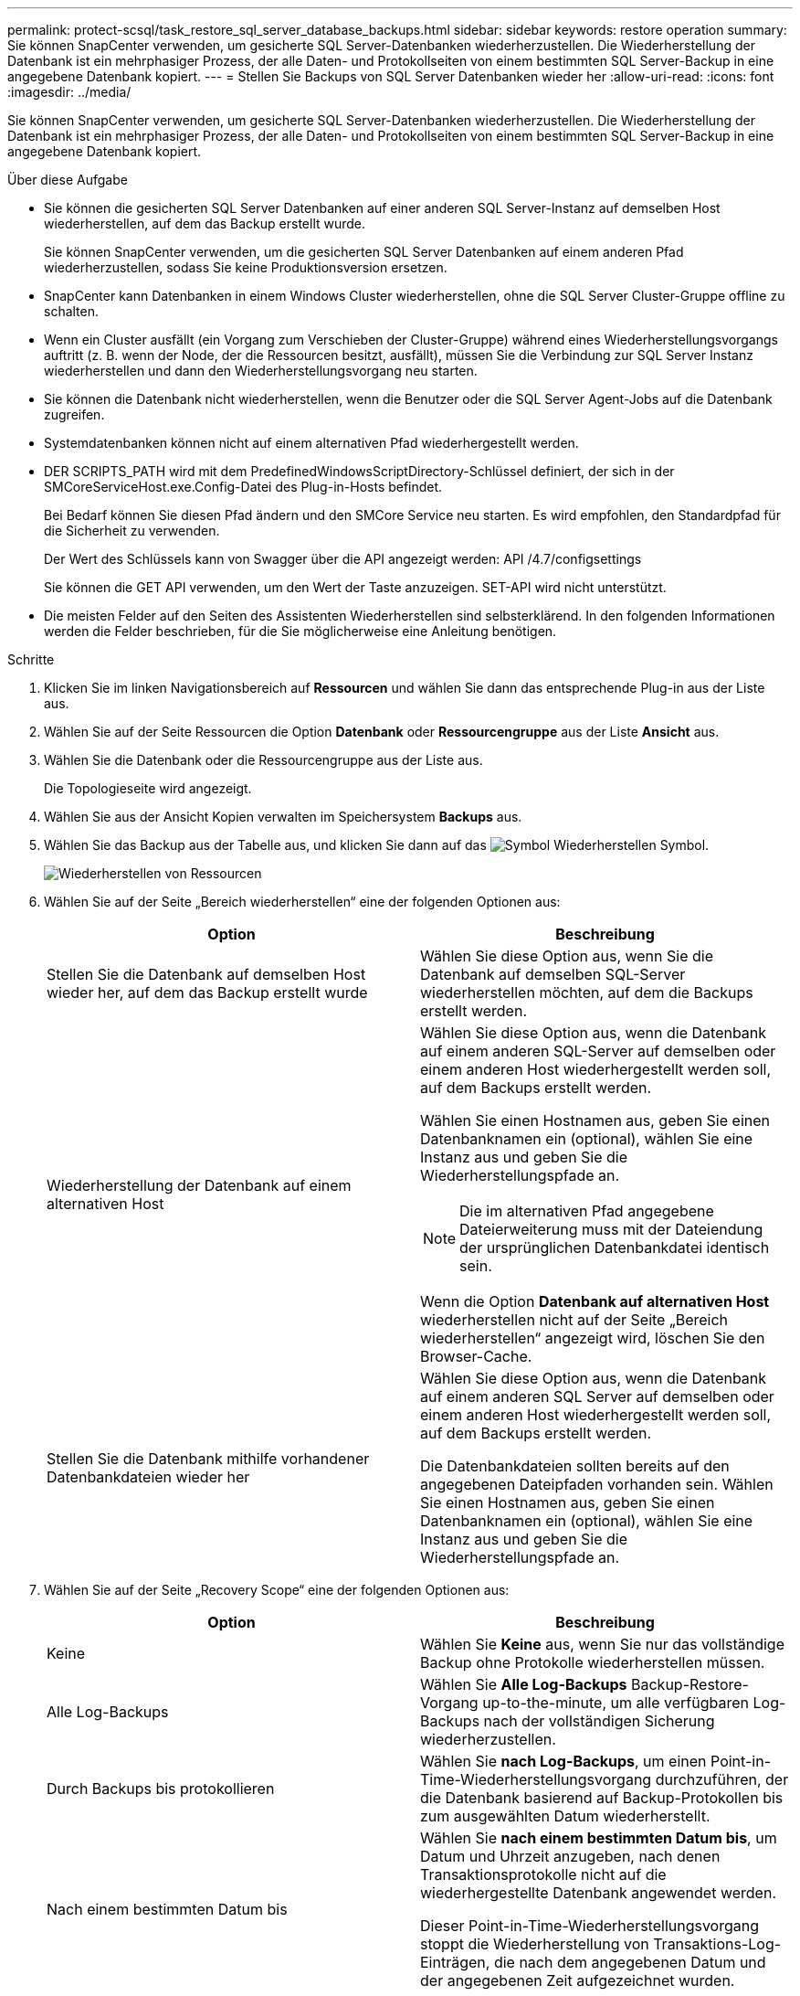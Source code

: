 ---
permalink: protect-scsql/task_restore_sql_server_database_backups.html 
sidebar: sidebar 
keywords: restore operation 
summary: Sie können SnapCenter verwenden, um gesicherte SQL Server-Datenbanken wiederherzustellen. Die Wiederherstellung der Datenbank ist ein mehrphasiger Prozess, der alle Daten- und Protokollseiten von einem bestimmten SQL Server-Backup in eine angegebene Datenbank kopiert. 
---
= Stellen Sie Backups von SQL Server Datenbanken wieder her
:allow-uri-read: 
:icons: font
:imagesdir: ../media/


[role="lead"]
Sie können SnapCenter verwenden, um gesicherte SQL Server-Datenbanken wiederherzustellen. Die Wiederherstellung der Datenbank ist ein mehrphasiger Prozess, der alle Daten- und Protokollseiten von einem bestimmten SQL Server-Backup in eine angegebene Datenbank kopiert.

.Über diese Aufgabe
* Sie können die gesicherten SQL Server Datenbanken auf einer anderen SQL Server-Instanz auf demselben Host wiederherstellen, auf dem das Backup erstellt wurde.
+
Sie können SnapCenter verwenden, um die gesicherten SQL Server Datenbanken auf einem anderen Pfad wiederherzustellen, sodass Sie keine Produktionsversion ersetzen.

* SnapCenter kann Datenbanken in einem Windows Cluster wiederherstellen, ohne die SQL Server Cluster-Gruppe offline zu schalten.
* Wenn ein Cluster ausfällt (ein Vorgang zum Verschieben der Cluster-Gruppe) während eines Wiederherstellungsvorgangs auftritt (z. B. wenn der Node, der die Ressourcen besitzt, ausfällt), müssen Sie die Verbindung zur SQL Server Instanz wiederherstellen und dann den Wiederherstellungsvorgang neu starten.
* Sie können die Datenbank nicht wiederherstellen, wenn die Benutzer oder die SQL Server Agent-Jobs auf die Datenbank zugreifen.
* Systemdatenbanken können nicht auf einem alternativen Pfad wiederhergestellt werden.
* DER SCRIPTS_PATH wird mit dem PredefinedWindowsScriptDirectory-Schlüssel definiert, der sich in der SMCoreServiceHost.exe.Config-Datei des Plug-in-Hosts befindet.
+
Bei Bedarf können Sie diesen Pfad ändern und den SMCore Service neu starten.  Es wird empfohlen, den Standardpfad für die Sicherheit zu verwenden.

+
Der Wert des Schlüssels kann von Swagger über die API angezeigt werden: API /4.7/configsettings

+
Sie können die GET API verwenden, um den Wert der Taste anzuzeigen. SET-API wird nicht unterstützt.

* Die meisten Felder auf den Seiten des Assistenten Wiederherstellen sind selbsterklärend. In den folgenden Informationen werden die Felder beschrieben, für die Sie möglicherweise eine Anleitung benötigen.


.Schritte
. Klicken Sie im linken Navigationsbereich auf *Ressourcen* und wählen Sie dann das entsprechende Plug-in aus der Liste aus.
. Wählen Sie auf der Seite Ressourcen die Option *Datenbank* oder *Ressourcengruppe* aus der Liste *Ansicht* aus.
. Wählen Sie die Datenbank oder die Ressourcengruppe aus der Liste aus.
+
Die Topologieseite wird angezeigt.

. Wählen Sie aus der Ansicht Kopien verwalten im Speichersystem *Backups* aus.
. Wählen Sie das Backup aus der Tabelle aus, und klicken Sie dann auf das image:../media/restore_icon.gif["Symbol Wiederherstellen"] Symbol.
+
image::../media/restoring_resource.gif[Wiederherstellen von Ressourcen]

. Wählen Sie auf der Seite „Bereich wiederherstellen“ eine der folgenden Optionen aus:
+
|===
| Option | Beschreibung 


 a| 
Stellen Sie die Datenbank auf demselben Host wieder her, auf dem das Backup erstellt wurde
 a| 
Wählen Sie diese Option aus, wenn Sie die Datenbank auf demselben SQL-Server wiederherstellen möchten, auf dem die Backups erstellt werden.



 a| 
Wiederherstellung der Datenbank auf einem alternativen Host
 a| 
Wählen Sie diese Option aus, wenn die Datenbank auf einem anderen SQL-Server auf demselben oder einem anderen Host wiederhergestellt werden soll, auf dem Backups erstellt werden.

Wählen Sie einen Hostnamen aus, geben Sie einen Datenbanknamen ein (optional), wählen Sie eine Instanz aus und geben Sie die Wiederherstellungspfade an.


NOTE: Die im alternativen Pfad angegebene Dateierweiterung muss mit der Dateiendung der ursprünglichen Datenbankdatei identisch sein.

Wenn die Option *Datenbank auf alternativen Host* wiederherstellen nicht auf der Seite „Bereich wiederherstellen“ angezeigt wird, löschen Sie den Browser-Cache.



 a| 
Stellen Sie die Datenbank mithilfe vorhandener Datenbankdateien wieder her
 a| 
Wählen Sie diese Option aus, wenn die Datenbank auf einem anderen SQL Server auf demselben oder einem anderen Host wiederhergestellt werden soll, auf dem Backups erstellt werden.

Die Datenbankdateien sollten bereits auf den angegebenen Dateipfaden vorhanden sein.    Wählen Sie einen Hostnamen aus, geben Sie einen Datenbanknamen ein (optional), wählen Sie eine Instanz aus und geben Sie die Wiederherstellungspfade an.

|===
. Wählen Sie auf der Seite „Recovery Scope“ eine der folgenden Optionen aus:
+
|===
| Option | Beschreibung 


 a| 
Keine
 a| 
Wählen Sie *Keine* aus, wenn Sie nur das vollständige Backup ohne Protokolle wiederherstellen müssen.



 a| 
Alle Log-Backups
 a| 
Wählen Sie *Alle Log-Backups* Backup-Restore-Vorgang up-to-the-minute, um alle verfügbaren Log-Backups nach der vollständigen Sicherung wiederherzustellen.



 a| 
Durch Backups bis protokollieren
 a| 
Wählen Sie *nach Log-Backups*, um einen Point-in-Time-Wiederherstellungsvorgang durchzuführen, der die Datenbank basierend auf Backup-Protokollen bis zum ausgewählten Datum wiederherstellt.



 a| 
Nach einem bestimmten Datum bis
 a| 
Wählen Sie *nach einem bestimmten Datum bis*, um Datum und Uhrzeit anzugeben, nach denen Transaktionsprotokolle nicht auf die wiederhergestellte Datenbank angewendet werden.

Dieser Point-in-Time-Wiederherstellungsvorgang stoppt die Wiederherstellung von Transaktions-Log-Einträgen, die nach dem angegebenen Datum und der angegebenen Zeit aufgezeichnet wurden.



 a| 
Benutzerdefiniertes Protokollverzeichnis verwenden
 a| 
Wenn Sie *Alle Log-Backups*, *durch Log-Backups* oder *nach einem bestimmten Datum bis* ausgewählt haben und sich die Protokolle an einem benutzerdefinierten Speicherort befinden, wählen Sie *Benutzerdefiniertes Log-Verzeichnis verwenden* und geben Sie dann den Speicherort an.

Die Option *Benutzerdefiniertes Logverzeichnis verwenden* ist nur verfügbar, wenn Sie *Datenbank auf einen alternativen Host wiederherstellen* oder *Datenbank mit vorhandenen Datenbankdateien wiederherstellen* ausgewählt haben. Sie können auch den freigegebenen Pfad verwenden, aber sicherstellen, dass der SQL-Benutzer auf den Pfad zugreifen kann.


NOTE: Das benutzerdefinierte Protokollverzeichnis wird für die Verfügbarkeitsgruppendatenbank nicht unterstützt.

|===
. Führen Sie auf der Seite Pre Ops die folgenden Schritte aus:
+
.. Wählen Sie auf der Seite Optionen vor der Wiederherstellung eine der folgenden Optionen aus:
+
*** Wählen Sie *Überschreiben Sie die Datenbank mit demselben Namen während der Wiederherstellung* aus, um die Datenbank mit dem gleichen Namen wiederherzustellen.
*** Wählen Sie *SQL-Datenbankreplikationseinstellungen beibehalten* aus, um die Datenbank wiederherzustellen und die vorhandenen Replikationseinstellungen beizubehalten.
*** Wählen Sie *Sicherung des Transaktionsprotokolls vor der Wiederherstellung* aus, um ein Transaktionsprotokoll zu erstellen, bevor der Wiederherstellungsvorgang beginnt.
*** Wählen Sie *Wiederherstellen, wenn die Sicherung des Transaktionsprotokolls vor der Wiederherstellung fehlschlägt* aus, um den Wiederherstellungsvorgang abzubrechen, wenn die Sicherung des Transaktionsprotokolls fehlschlägt.


.. Geben Sie optionale Skripte an, die ausgeführt werden sollen, bevor Sie einen Wiederherstellungsauftrag ausführen.
+
Beispielsweise können Sie ein Skript ausführen, um SNMP-Traps zu aktualisieren, Warnmeldungen zu automatisieren, Protokolle zu senden usw.

+

NOTE: Der Pfad für Prescripts oder Postscripts darf keine Laufwerke oder Shares enthalten. Der Pfad sollte relativ zum SCRIPTS_PATH sein.



. Führen Sie auf der Seite „Post Ops“ die folgenden Schritte aus:
+
.. Wählen Sie im Abschnitt Datenbank nach Abschluss der Wiederherstellung auswählen eine der folgenden Optionen aus:
+
*** Wählen Sie *Operational, aber nicht verfügbar für die Wiederherstellung weiterer Transaktionsprotokolle*, wenn Sie jetzt alle notwendigen Backups wiederherstellen.
+
Dies ist das Standardverhalten, das die Datenbank durch ein Rollback der nicht gesicherten Transaktionen einsatzbereit macht. Sie können erst dann weitere Transaktionsprotokolle wiederherstellen, wenn Sie ein Backup erstellen.

*** Wählen Sie *nicht betriebsbereit, aber verfügbar für die Wiederherstellung weiterer Transaktionsprotokolle*, um die Datenbank nicht betriebsbereit zu lassen, ohne die nicht gesicherten Transaktionen zurückzurollen.
+
Zusätzliche Transaktions-Logs können wiederhergestellt werden. Sie können die Datenbank erst verwenden, wenn sie wiederhergestellt ist.

*** Wählen Sie *schreibgeschützter Modus, der zur Wiederherstellung weiterer Transaktionsprotokolle* verfügbar ist, um die Datenbank im schreibgeschützten Modus zu belassen.
+
Mit dieser Option werden nicht gesicherte Transaktionen rückgängig gemacht, die nicht rückgängig gemachte Aktionen werden jedoch in einer Standby-Datei gespeichert, sodass Recovery-Effekte rückgängig gemacht werden können.

+
Wenn die Option „Verzeichnis aufheben“ aktiviert ist, werden mehr Transaktionsprotokolle wiederhergestellt. Wenn der Wiederherstellungsvorgang für das Transaktionsprotokoll nicht erfolgreich ist, können die Änderungen zurückgesetzt werden. Die SQL Server-Dokumentation enthält weitere Informationen.



.. Geben Sie optionale Skripts an, die ausgeführt werden sollen, nachdem ein Wiederherstellungsauftrag ausgeführt wurde.
+
Beispielsweise können Sie ein Skript ausführen, um SNMP-Traps zu aktualisieren, Warnmeldungen zu automatisieren, Protokolle zu senden usw.

+

NOTE: Der Pfad für Prescripts oder Postscripts darf keine Laufwerke oder Shares enthalten. Der Pfad sollte relativ zum SCRIPTS_PATH sein.



. Wählen Sie auf der Benachrichtigungsseite aus der Dropdown-Liste *E-Mail-Präferenz* die Szenarien aus, in denen Sie die E-Mails versenden möchten.
+
Außerdem müssen Sie die E-Mail-Adressen für Absender und Empfänger sowie den Betreff der E-Mail angeben.

. Überprüfen Sie die Zusammenfassung und klicken Sie dann auf *Fertig stellen*.
. Überwachen Sie den Wiederherstellungsprozess mithilfe der Seite *Monitor* > *Jobs*.


.Verwandte Informationen
link:task_restore_and_recover_resources_using_powershell_cmdlets_for_sql.html["Stellen Sie Ressourcen mithilfe von PowerShell cmdlets wieder her"]

link:task_restore_a_sql_server_database_from_secondary_storage.html["Wiederherstellung einer SQL Server-Datenbank aus dem sekundären Storage"]
